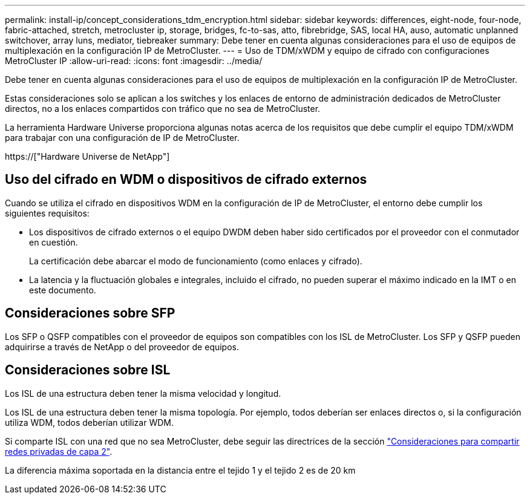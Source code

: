 ---
permalink: install-ip/concept_considerations_tdm_encryption.html 
sidebar: sidebar 
keywords: differences, eight-node, four-node, fabric-attached, stretch, metrocluster ip, storage, bridges, fc-to-sas, atto, fibrebridge, SAS, local HA, auso, automatic unplanned switchover, array luns, mediator, tiebreaker 
summary: Debe tener en cuenta algunas consideraciones para el uso de equipos de multiplexación en la configuración IP de MetroCluster. 
---
= Uso de TDM/xWDM y equipo de cifrado con configuraciones MetroCluster IP
:allow-uri-read: 
:icons: font
:imagesdir: ../media/


[role="lead"]
Debe tener en cuenta algunas consideraciones para el uso de equipos de multiplexación en la configuración IP de MetroCluster.

Estas consideraciones solo se aplican a los switches y los enlaces de entorno de administración dedicados de MetroCluster directos, no a los enlaces compartidos con tráfico que no sea de MetroCluster.

La herramienta Hardware Universe proporciona algunas notas acerca de los requisitos que debe cumplir el equipo TDM/xWDM para trabajar con una configuración de IP de MetroCluster.

https://["Hardware Universe de NetApp"]



== Uso del cifrado en WDM o dispositivos de cifrado externos

Cuando se utiliza el cifrado en dispositivos WDM en la configuración de IP de MetroCluster, el entorno debe cumplir los siguientes requisitos:

* Los dispositivos de cifrado externos o el equipo DWDM deben haber sido certificados por el proveedor con el conmutador en cuestión.
+
La certificación debe abarcar el modo de funcionamiento (como enlaces y cifrado).

* La latencia y la fluctuación globales e integrales, incluido el cifrado, no pueden superar el máximo indicado en la IMT o en este documento.




== Consideraciones sobre SFP

Los SFP o QSFP compatibles con el proveedor de equipos son compatibles con los ISL de MetroCluster. Los SFP y QSFP pueden adquirirse a través de NetApp o del proveedor de equipos.



== Consideraciones sobre ISL

Los ISL de una estructura deben tener la misma velocidad y longitud.

Los ISL de una estructura deben tener la misma topología. Por ejemplo, todos deberían ser enlaces directos o, si la configuración utiliza WDM, todos deberían utilizar WDM.

Si comparte ISL con una red que no sea MetroCluster, debe seguir las directrices de la sección link:concept_considerations_layer_2.html["Consideraciones para compartir redes privadas de capa 2"].

La diferencia máxima soportada en la distancia entre el tejido 1 y el tejido 2 es de 20 km
